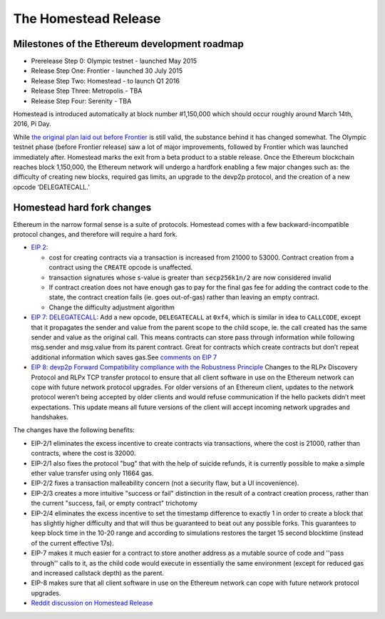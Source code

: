 ********************************************************************************
The Homestead Release
********************************************************************************

Milestones of the Ethereum development roadmap
-----------------------------------------------

* Prerelease Step 0: Olympic testnet - launched May 2015
* Release Step One: Frontier - launched 30 July 2015
* Release Step Two: Homestead - to launch Q1 2016
* Release Step Three: Metropolis - TBA
* Release Step Four: Serenity - TBA

Homestead is introduced automatically at block number #1,150,000 which should occur roughly around March 14th, 2016, Pi Day.

While `the original plan laid out before Frontier <https://blog.ethereum.org/2015/03/03/ethereum-launch-process/>`_ is still valid, the substance behind it has changed somewhat.
The Olympic testnet phase (before Frontier release) saw a lot of major improvements, followed by Frontier which was launched immediately after. Homestead marks the exit from a beta product to a stable release. Once the Ethereum blockchain reaches block 1,150,000, the Ethereum network will undergo a hardfork enabling a few major changes such as: the difficulty of creating new blocks, required gas limits, an upgrade to the devp2p protocol, and the creation of a new opcode ‘DELEGATECALL.’


Homestead hard fork changes
----------------------------------
Ethereum in the narrow formal sense is a suite of protocols.
Homestead comes with a few backward-incompatible protocol changes, and therefore will require a hard fork.

* `EIP 2: <https://github.com/ethereum/EIPs/blob/master/EIPS/eip-2.mediawiki>`_

  * cost for creating contracts via a transaction is increased from 21000 to 53000. Contract creation from a contract using the ``CREATE`` opcode is unaffected.
  * transaction signatures whose s-value is greater than ``secp256k1n/2`` are now considered invalid
  * If contract creation does not have enough gas to pay for the final gas fee for adding the contract code to the state, the contract creation fails (ie. goes out-of-gas) rather than leaving an empty contract.
  * Change the difficulty adjustment algorithm
* `EIP 7: DELEGATECALL <https://github.com/ethereum/EIPs/blob/master/EIPS/eip-7.md>`_: Add a new opcode, ``DELEGATECALL`` at ``0xf4``, which is similar in idea to ``CALLCODE``, except that it propagates the sender and value from the parent scope to the child scope, ie. the call created has the same sender and value as the original call. This means contracts can store pass through information while following msg.sender and msg.value from its parent contract. Great for contracts which create contracts but don’t repeat additional information which saves gas.See `comments on EIP 7 <https://github.com/ethereum/EIPs/issues/23>`_
* `EIP 8: devp2p Forward Compatibility compliance with the Robustness Principle <https://github.com/ethereum/EIPs/blob/master/EIPS/eip-8.md>`_ Changes to the RLPx Discovery Protocol and RLPx TCP transfer protocol to ensure that all client software in use on the Ethereum network can cope with future network protocol upgrades. For older versions of an Ethereum client, updates to the network protocol weren’t being accepted by older clients and would refuse communication if the hello packets didn’t meet expectations. This update means all future versions of the client will accept incoming network upgrades and handshakes.

The changes have the following benefits:

* EIP-2/1 eliminates the excess incentive to create contracts via transactions, where the cost is 21000, rather than contracts, where the cost is 32000.
* EIP-2/1 also fixes the protocol "bug" that with the help of suicide refunds, it is currently possible to make a simple ether value transfer using only 11664 gas.
* EIP-2/2 fixes a transaction malleability concern (not a security flaw, but a UI incovenience).
* EIP-2/3 creates a more intuitive "success or fail" distinction in the result of a contract creation process, rather than the current "success, fail, or empty contract" trichotomy
* EIP-2/4 eliminates the excess incentive to set the timestamp difference to exactly 1 in order to create a block that has slightly higher difficulty and that will thus be guaranteed to beat out any possible forks. This guarantees to keep block time in the 10-20 range and according to simulations restores the target 15 second blocktime (instead of the current effective 17s).
* EIP-7 makes it much easier for a contract to store another address as a mutable source of code and ''pass through'' calls to it, as the child code would execute in essentially the same environment (except for reduced gas and increased callstack depth) as the parent.
* EIP-8 makes sure that all client software in use on the Ethereum network can cope with future network protocol upgrades.


* `Reddit discussion on Homestead Release <https://www.reddit.com/r/ethereum/comments/48arax/homestead_release_faq/>`_